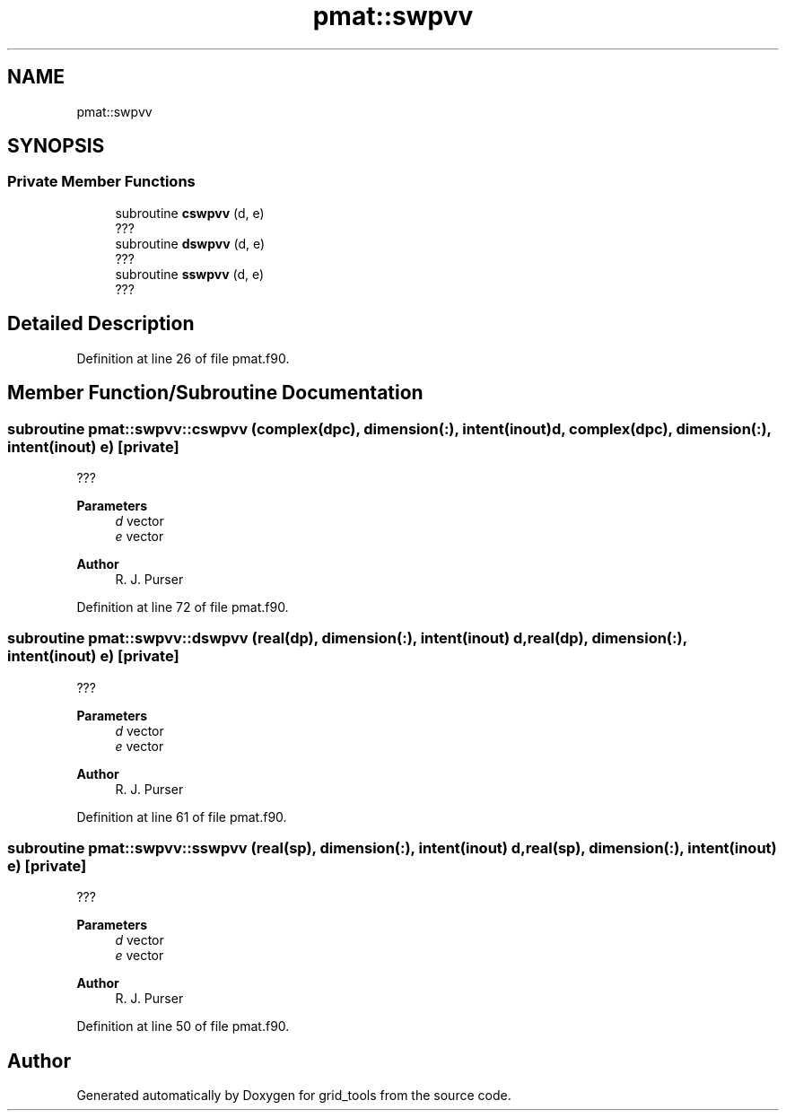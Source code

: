 .TH "pmat::swpvv" 3 "Tue Mar 9 2021" "Version 1.0.0" "grid_tools" \" -*- nroff -*-
.ad l
.nh
.SH NAME
pmat::swpvv
.SH SYNOPSIS
.br
.PP
.SS "Private Member Functions"

.in +1c
.ti -1c
.RI "subroutine \fBcswpvv\fP (d, e)"
.br
.RI "??? "
.ti -1c
.RI "subroutine \fBdswpvv\fP (d, e)"
.br
.RI "??? "
.ti -1c
.RI "subroutine \fBsswpvv\fP (d, e)"
.br
.RI "??? "
.in -1c
.SH "Detailed Description"
.PP 
Definition at line 26 of file pmat\&.f90\&.
.SH "Member Function/Subroutine Documentation"
.PP 
.SS "subroutine pmat::swpvv::cswpvv (complex(dpc), dimension(:), intent(inout) d, complex(dpc), dimension(:), intent(inout) e)\fC [private]\fP"

.PP
??? 
.PP
\fBParameters\fP
.RS 4
\fId\fP vector 
.br
\fIe\fP vector 
.RE
.PP
\fBAuthor\fP
.RS 4
R\&. J\&. Purser 
.RE
.PP

.PP
Definition at line 72 of file pmat\&.f90\&.
.SS "subroutine pmat::swpvv::dswpvv (real(dp), dimension(:), intent(inout) d, real(dp), dimension(:), intent(inout) e)\fC [private]\fP"

.PP
??? 
.PP
\fBParameters\fP
.RS 4
\fId\fP vector 
.br
\fIe\fP vector 
.RE
.PP
\fBAuthor\fP
.RS 4
R\&. J\&. Purser 
.RE
.PP

.PP
Definition at line 61 of file pmat\&.f90\&.
.SS "subroutine pmat::swpvv::sswpvv (real(sp), dimension(:), intent(inout) d, real(sp), dimension(:), intent(inout) e)\fC [private]\fP"

.PP
??? 
.PP
\fBParameters\fP
.RS 4
\fId\fP vector 
.br
\fIe\fP vector 
.RE
.PP
\fBAuthor\fP
.RS 4
R\&. J\&. Purser 
.RE
.PP

.PP
Definition at line 50 of file pmat\&.f90\&.

.SH "Author"
.PP 
Generated automatically by Doxygen for grid_tools from the source code\&.
